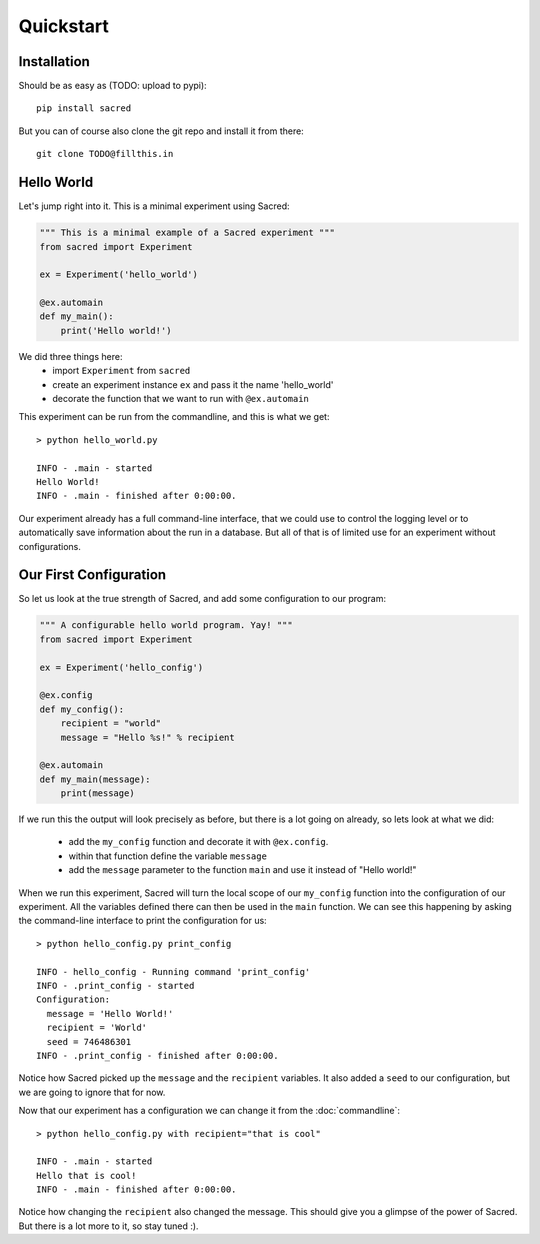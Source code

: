 Quickstart
**********

Installation
============
Should be as easy as (TODO: upload to pypi)::

    pip install sacred

But you can of course also clone the git repo and install it from there::

    git clone TODO@fillthis.in


Hello World
===========
Let's jump right into it. This is a minimal experiment using Sacred:

.. code-block:: python

    """ This is a minimal example of a Sacred experiment """
    from sacred import Experiment

    ex = Experiment('hello_world')

    @ex.automain
    def my_main():
        print('Hello world!')


We did three things here:
  - import ``Experiment`` from ``sacred``
  - create an experiment instance ``ex`` and pass it the name 'hello_world'
  - decorate the function that we want to run with ``@ex.automain``

This experiment can be run from the commandline, and this is what we get::

    > python hello_world.py

    INFO - .main - started
    Hello World!
    INFO - .main - finished after 0:00:00.

Our experiment already has a full command-line interface, that we could use
to control the logging level or to automatically save information about the run
in a database. But all of that is of limited use for an experiment without
configurations.

Our First Configuration
=======================

So let us look at the true strength of Sacred, and add some
configuration to our program:

.. code-block:: python

    """ A configurable hello world program. Yay! """
    from sacred import Experiment

    ex = Experiment('hello_config')

    @ex.config
    def my_config():
        recipient = "world"
        message = "Hello %s!" % recipient

    @ex.automain
    def my_main(message):
        print(message)

If we run this the output will look precisely as before, but there is a lot
going on already, so lets look at what we did:

  - add the ``my_config`` function and decorate it with ``@ex.config``.
  - within that function define the variable ``message``
  - add the ``message`` parameter to the function ``main`` and use it instead of "Hello world!"

When we run this experiment, Sacred will turn the local scope of our
``my_config`` function into the configuration of our experiment. All the
variables defined there can then be used in the ``main`` function. We can see
this happening by asking the command-line interface to print the configuration
for us::

    > python hello_config.py print_config

    INFO - hello_config - Running command 'print_config'
    INFO - .print_config - started
    Configuration:
      message = 'Hello World!'
      recipient = 'World'
      seed = 746486301
    INFO - .print_config - finished after 0:00:00.

Notice how Sacred picked up the ``message`` and the ``recipient`` variables.
It also added a ``seed`` to our configuration, but we are going to ignore that
for now.

Now that our experiment has a configuration we can change it from the
:doc:`commandline`::

    > python hello_config.py with recipient="that is cool"

    INFO - .main - started
    Hello that is cool!
    INFO - .main - finished after 0:00:00.

Notice how changing the ``recipient`` also changed the message. This should give
you a glimpse of the power of Sacred. But there is a lot more to it, so stay
tuned :).
